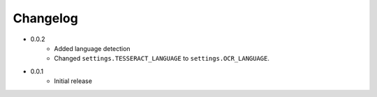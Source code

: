 Changelog
#########

* 0.0.2
    * Added language detection
    * Changed ``settings.TESSERACT_LANGUAGE`` to ``settings.OCR_LANGUAGE``.
* 0.0.1
    * Initial release

